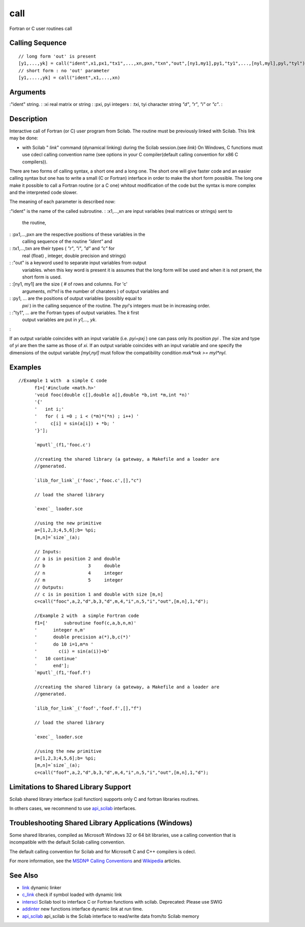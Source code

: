 


call
====

Fortran or C user routines call



Calling Sequence
~~~~~~~~~~~~~~~~


::

    // long form 'out' is present
    [y1,...,yk] = call("ident",x1,px1,"tx1",...,xn,pxn,"txn","out",[ny1,my1],py1,"ty1",...,[nyl,myl],pyl,"tyl")
    // short form : no 'out' parameter
    [y1,....,yk] = call("ident",x1,...,xn)




Arguments
~~~~~~~~~

:"ident" string.
: :xi real matrix or string
: :pxi, pyi integers
: :txi, tyi character string `"d"`, `"r"`, `"i"` or `"c"`.
:



Description
~~~~~~~~~~~

Interactive call of Fortran (or C) user program from Scilab. The
routine must be previously linked with Scilab. This link may be done:


+ with Scilab " `link`" command (dynamical linking) during the Scilab
  session.(see `link`) On Windows, C functions must use cdecl calling
  convention name (see options in your C compiler(default calling
  convention for x86 C compilers)).


There are two forms of calling syntax, a short one and a long one. The
short one will give faster code and an easier calling syntax but one
has to write a small (C or Fortran) interface in order to make the
short form possible. The long one make it possible to call a Fortran
routine (or a C one) whitout modification of the code but the syntax
is more complex and the interpreted code slower.

The meaning of each parameter is described now:

:"ident" is the name of the called subroutine.
: :x1,...,xn are input variables (real matrices or strings) sent to
  the routine,
: :px1,...,pxn are the respective positions of these variables in the
  calling sequence of the routine `"ident"` and
: :tx1,...,txn are their types ( `"r"`, `"i"`, `"d"` and `"c"` for
  real (float) , integer, double precision and strings)
: :"out" is a keyword used to separate input variables from output
  variables. when this key word is present it is assumes that the long
  form will be used and when it is not prsent, the short form is used.
: :[ny1, my1] are the size ( `#` of rows and columns. For 'c'
  arguments, `m1*n1` is the number of charaters ) of output variables
  and
: :py1, ... are the positions of output variables (possibly equal to
  `pxi` ) in the calling sequence of the routine. The `pyi`'s integers
  must be in increasing order.
: :"ty1", ... are the Fortran types of output variables. The `k` first
  output variables are put in `y1,..., yk`.
:

If an output variable coincides with an input variable (i.e. `pyi=pxj`
) one can pass only its position `pyi` . The size and type of `yi` are
then the same as those of `xi`. If an output variable coincides with
an input variable and one specify the dimensions of the output
variable `[myl,nyl]` must follow the compatibility condition `mxk*nxk
>= myl*nyl`.



Examples
~~~~~~~~


::

    //Example 1 with  a simple C code
          f1=['#include <math.h>'
          'void fooc(double c[],double a[],double *b,int *m,int *n)'
          '{'
          '   int i;'
          '   for ( i =0 ; i < (*m)*(*n) ; i++) '
          '     c[i] = sin(a[i]) + *b; '
          '}'];
          
          `mputl`_(f1,'fooc.c')
          
          //creating the shared library (a gateway, a Makefile and a loader are
          //generated.
          
          `ilib_for_link`_('fooc','fooc.c',[],"c")
          
          // load the shared library
          
          `exec`_ loader.sce
          
          //using the new primitive
          a=[1,2,3;4,5,6];b= %pi;
          [m,n]=`size`_(a);
          
          // Inputs:
          // a is in position 2 and double
          // b                3     double
          // n                4     integer
          // m                5     integer
          // Outputs:
          // c is in position 1 and double with size [m,n]
          c=call("fooc",a,2,"d",b,3,"d",m,4,"i",n,5,"i","out",[m,n],1,"d");
          
          //Example 2 with  a simple Fortran code
          f1=['      subroutine foof(c,a,b,n,m)'
          '      integer n,m'
          '      double precision a(*),b,c(*)'
          '      do 10 i=1,m*n '
          '        c(i) = sin(a(i))+b'
          '   10 continue'
          '      end'];
          `mputl`_(f1,'foof.f')
          
          //creating the shared library (a gateway, a Makefile and a loader are
          //generated.
          
          `ilib_for_link`_('foof','foof.f',[],"f")
          
          // load the shared library
          
          `exec`_ loader.sce
          
          //using the new primitive
          a=[1,2,3;4,5,6];b= %pi;
          [m,n]=`size`_(a);
          c=call("foof",a,2,"d",b,3,"d",m,4,"i",n,5,"i","out",[m,n],1,"d");




Limitations to Shared Library Support
~~~~~~~~~~~~~~~~~~~~~~~~~~~~~~~~~~~~~

Scilab shared library interface (call function) supports only C and
fortran libraries routines.

In others cases, we recommend to use `api_scilab`_ interfaces.



Troubleshooting Shared Library Applications (Windows)
~~~~~~~~~~~~~~~~~~~~~~~~~~~~~~~~~~~~~~~~~~~~~~~~~~~~~

Some shared libraries, compiled as Microsoft Windows 32 or 64 bit
libraries, use a calling convention that is incompatible with the
default Scilab calling convention.

The default calling convention for Scilab and for Microsoft C and C++
compilers is cdecl.

For more information, see the `MSDN® Calling Conventions`_ and
`Wikipedia`_ articles.



See Also
~~~~~~~~


+ `link`_ dynamic linker
+ `c_link`_ check if symbol loaded with dynamic link
+ `intersci`_ Scilab tool to interface C or Fortran functions with
  scilab. Deprecated: Please use SWIG
+ `addinter`_ new functions interface dynamic link at run time.
+ `api_scilab`_ api_scilab is the Scilab interface to read/write data
  from/to Scilab memory


.. _intersci: intersci.html
.. _addinter: addinter.html
.. _link: link.html
.. _api_scilab: api_scilab.html
.. _c_link: c_link.html
.. _Wikipedia: http://en.wikipedia.org/wiki/X86_calling_conventions#cdecl
.. _MSDN®
          Calling Conventions: http://msdn.microsoft.com/en-us/library/k2b2ssfy.aspx


